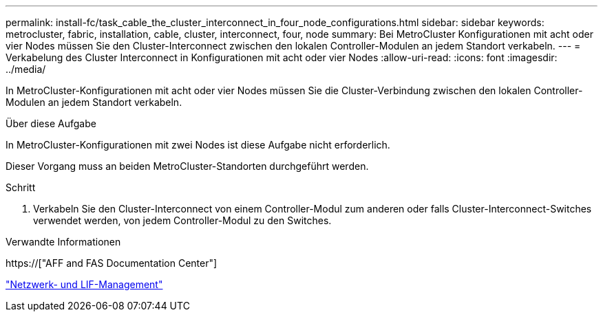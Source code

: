 ---
permalink: install-fc/task_cable_the_cluster_interconnect_in_four_node_configurations.html 
sidebar: sidebar 
keywords: metrocluster, fabric, installation, cable, cluster, interconnect, four, node 
summary: Bei MetroCluster Konfigurationen mit acht oder vier Nodes müssen Sie den Cluster-Interconnect zwischen den lokalen Controller-Modulen an jedem Standort verkabeln. 
---
= Verkabelung des Cluster Interconnect in Konfigurationen mit acht oder vier Nodes
:allow-uri-read: 
:icons: font
:imagesdir: ../media/


[role="lead"]
In MetroCluster-Konfigurationen mit acht oder vier Nodes müssen Sie die Cluster-Verbindung zwischen den lokalen Controller-Modulen an jedem Standort verkabeln.

.Über diese Aufgabe
In MetroCluster-Konfigurationen mit zwei Nodes ist diese Aufgabe nicht erforderlich.

Dieser Vorgang muss an beiden MetroCluster-Standorten durchgeführt werden.

.Schritt
. Verkabeln Sie den Cluster-Interconnect von einem Controller-Modul zum anderen oder falls Cluster-Interconnect-Switches verwendet werden, von jedem Controller-Modul zu den Switches.


.Verwandte Informationen
https://["AFF and FAS Documentation Center"]

link:https://docs.netapp.com/us-en/ontap/network-management/index.html["Netzwerk- und LIF-Management"^]
